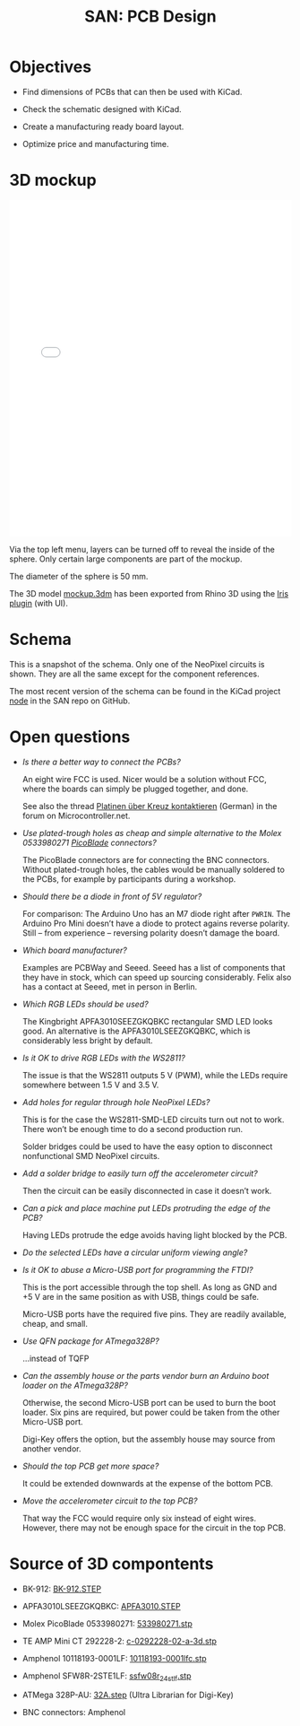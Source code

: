 #+HTML_HEAD: <style>img{max-width:100%}.figure-number{display:none}</style>

#+TITLE: SAN: PCB Design

* Objectives

- Find dimensions of PCBs that can then be used with KiCad.

- Check the schematic designed with KiCad.

- Create a manufacturing ready board layout.

- Optimize price and manufacturing time.


* 3D mockup

#+BEGIN_EXPORT html
<iframe allowfullscreen id="irisModel" width="100%" height="600px"
src="mockup.iris/index.html" frameBorder="0"></iframe>
#+END_EXPORT

Via the top left menu, layers can be turned off to reveal the inside
of the sphere. Only certain large components are part of the mockup.

The diameter of the sphere is 50 mm.

The 3D model [[./mockup.3dm][mockup.3dm]] has been exported from Rhino 3D using the [[https://mcneel.github.io/Iris/][Iris
plugin]] (with UI).


* Schema

#+BEGIN_EXPORT html
<img alt="Main circuit" src="./images/node.svg">
#+END_EXPORT

#+BEGIN_EXPORT html
<img alt="NeoPixel circuit" src="./images/neopixel-NeoPixel 1.svg">
#+END_EXPORT

This is a snapshot of the schema. Only one of the NeoPixel circuits is
shown. They are all the same except for the component references.

The most recent version of the schema can be found in the KiCad
project [[https://github.com/feklee/san/tree/master/nodes/pcb/node][node]] in the SAN repo on GitHub.


* Open questions

- /Is there a better way to connect the PCBs?/

  An eight wire FCC is used. Nicer would be a solution without FCC,
  where the boards can simply be plugged together, and done.

  See also the thread [[https://www.mikrocontroller.net/topic/466727][Platinen über Kreuz kontaktieren]] (German) in the
  forum on Microcontroller.net.

- /Use plated-trough holes as cheap and simple alternative to the
  Molex 0533980271 [[https://www.molex.com/product/picoblade.html][PicoBlade]] connectors?/

  The PicoBlade connectors are for connecting the BNC
  connectors. Without plated-trough holes, the cables would be
  manually soldered to the PCBs, for example by participants during a
  workshop.

- /Should there be a diode in front of 5V regulator?/

  For comparison: The Arduino Uno has an M7 diode right after =PWRIN=.
  The Arduino Pro Mini doesn’t have a diode to protect agains reverse
  polarity. Still – from experience – reversing polarity doesn’t
  damage the board.

- /Which board manufacturer?/

  Examples are PCBWay and Seeed. Seeed has a list of components that
  they have in stock, which can speed up sourcing considerably. Felix
  also has a contact at Seeed, met in person in Berlin.

- /Which RGB LEDs should be used?/

  The Kingbright APFA3010SEEZGKQBKC rectangular SMD LED looks good. An
  alternative is the APFA3010LSEEZGKQBKC, which is considerably less
  bright by default.

- /Is it OK to drive RGB LEDs with the WS2811?/

  The issue is that the WS2811 outputs 5 V (PWM), while the LEDs
  require somewhere between 1.5 V and 3.5 V.

- /Add holes for regular through hole NeoPixel LEDs?/

  This is for the case the WS2811-SMD-LED circuits turn out not to
  work. There won’t be enough time to do a second production run.

  Solder bridges could be used to have the easy option to disconnect
  nonfunctional SMD NeoPixel circuits.

- /Add a solder bridge to easily turn off the accelerometer circuit?/

  Then the circuit can be easily disconnected in case it doesn’t work.

- /Can a pick and place machine put LEDs protruding the edge of the
  PCB?/

  Having LEDs protrude the edge avoids having light blocked by the
  PCB.

- /Do the selected LEDs have a circular uniform viewing angle?/

- /Is it OK to abuse a Micro-USB port for programming the FTDI?/

  This is the port accessible through the top shell. As long as GND
  and +5 V are in the same position as with USB, things could be
  safe.

  Micro-USB ports have the required five pins. They are readily
  available, cheap, and small.

- /Use QFN package for ATmega328P?/

  …instead of TQFP

- /Can the assembly house or the parts vendor burn an Arduino boot
  loader on the ATmega328P?/

  Otherwise, the second Micro-USB port can be used to burn the boot
  loader. Six pins are required, but power could be taken from the
  other Micro-USB port.

  Digi-Key offers the option, but the assembly house may source from
  another vendor.

- /Should the top PCB get more space?/

  It could be extended downwards at the expense of the bottom PCB.

- /Move the accelerometer circuit to the top PCB?/

  That way the FCC would require only six instead of eight
  wires. However, there may not be enough space for the circuit in the
  top PCB.


* Source of 3D compontents

- BK-912: [[http://www.memoryprotectiondevices.com/3d/download.php?pn=BK-912][BK-912.STEP]]

- APFA3010LSEEZGKQBKC: [[http://www.kingbrightusa.com/images/catalog/3D/STEP/APFA3010.STEP][APFA3010.STEP]]

- Molex PicoBlade 0533980271: [[https://www.molex.com/pdm_docs/stp/53398-0271_stp.zip][533980271.stp]]

- TE AMP Mini CT 292228-2: [[https://www.te.com/commerce/DocumentDelivery/DDEController?Action=showdoc&DocId=Customer+View+Model%7F292228-2%7FA%7F3d_stp.zip%7FEnglish%7FENG_CVM_292228-2_A.3d_stp.zip%7F292228-2][c-0292228-02-a-3d.stp]]

- Amphenol 10118193-0001LF: [[https://cdn.amphenol-icc.com/media/wysiwyg/files/3d/s10118193.zip][10118193-0001lfc.stp]]

- Amphenol SFW8R-2STE1LF: [[https://cdn.amphenol-icc.com/media/wysiwyg/files/3d/ssfw08r_2_4stlf.zip][ssfw08r_2_4st_lf.stp]]

- ATMega 328P-AU: [[https://digikey.ultralibrarian.com][32A.step]] (Ultra Librarian for Digi-Key)

- BNC connectors: Amphenol
